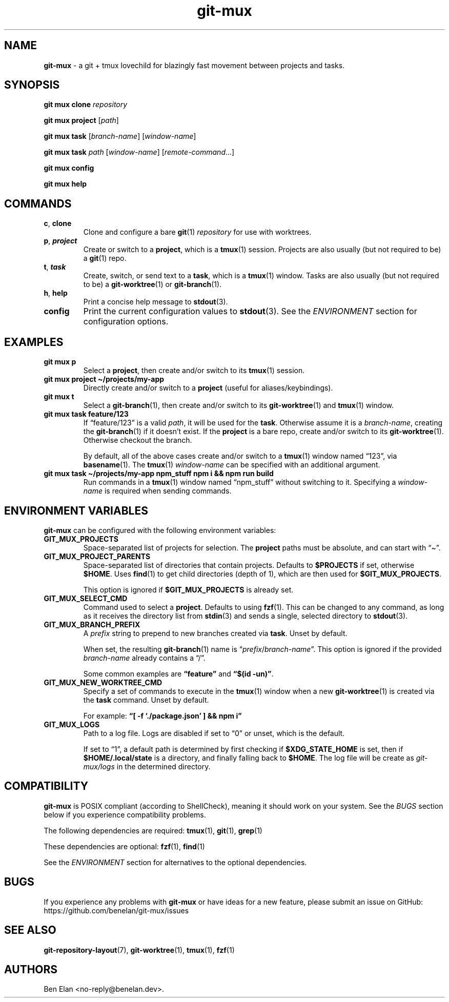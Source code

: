 .\" Automatically generated by Pandoc 2.9.2.1
.\"
.TH "git-mux" "1" "Aug 9, 2023" "git-mux user manual" ""
.hy
.SH NAME
.PP
\f[B]git-mux\f[R] - a git + tmux lovechild for blazingly fast movement
between projects and tasks.
.SH SYNOPSIS
.PP
\f[B]git mux clone\f[R] \f[I]repository\f[R]
.PP
\f[B]git mux project\f[R] [\f[I]path\f[R]]
.PP
\f[B]git mux task\f[R] [\f[I]branch-name\f[R]] [\f[I]window-name\f[R]]
.PP
\f[B]git mux task\f[R] \f[I]path\f[R] [\f[I]window-name\f[R]]
[\f[I]remote-command\f[R]\&...]
.PP
\f[B]git mux config\f[R]
.PP
\f[B]git mux help\f[R]
.SH COMMANDS
.TP
\f[B]c\f[R], \f[B]clone\f[R]
Clone and configure a bare \f[B]git\f[R](1) \f[I]repository\f[R] for use
with worktrees.
.TP
\f[B]p\f[R], \f[B]\f[BI]project\f[B]\f[R]
Create or switch to a \f[B]project\f[R], which is a \f[B]tmux\f[R](1)
session.
Projects are also usually (but not required to be) a \f[B]git\f[R](1)
repo.
.TP
\f[B]t\f[R], \f[B]\f[BI]task\f[B]\f[R]
Create, switch, or send text to a \f[B]task\f[R], which is a
\f[B]tmux\f[R](1) window.
Tasks are also usually (but not required to be) a
\f[B]git-worktree\f[R](1) or \f[B]git-branch\f[R](1).
.TP
\f[B]h\f[R], \f[B]help\f[R]
Print a concise help message to \f[B]stdout\f[R](3).
.TP
\f[B]config\f[R]
Print the current configuration values to \f[B]stdout\f[R](3).
See the \f[I]ENVIRONMENT\f[R] section for configuration options.
.SH EXAMPLES
.TP
\f[B]git mux p\f[R]
Select a \f[B]project\f[R], then create and/or switch to its
\f[B]tmux\f[R](1) session.
.TP
\f[B]git mux project \[ti]/projects/my-app\f[R]
Directly create and/or switch to a \f[B]project\f[R] (useful for
aliases/keybindings).
.TP
\f[B]git mux t\f[R]
Select a \f[B]git-branch\f[R](1), then create and/or switch to its
\f[B]git-worktree\f[R](1) and \f[B]tmux\f[R](1) window.
.TP
\f[B]git mux task feature/123\f[R]
If \[lq]feature/123\[rq] is a valid \f[I]path\f[R], it will be used for
the \f[B]task\f[R].
Otherwise assume it is a \f[I]branch-name\f[R], creating the
\f[B]git-branch\f[R](1) if it doesn\[cq]t exist.
If the \f[B]project\f[R] is a bare repo, create and/or switch to its
\f[B]git-worktree\f[R](1).
Otherwise checkout the branch.
.RS
.PP
By default, all of the above cases create and/or switch to a
\f[B]tmux\f[R](1) window named \[lq]123\[rq], via \f[B]basename\f[R](1).
The \f[B]tmux\f[R](1) \f[I]window-name\f[R] can be specified with an
additional argument.
.RE
.TP
\f[B]git mux task \[ti]/projects/my-app npm_stuff npm i && npm run build\f[R]
Run commands in a \f[B]tmux\f[R](1) window named \[lq]npm_stuff\[rq]
without switching to it.
Specifying a \f[I]window-name\f[R] is required when sending commands.
.SH ENVIRONMENT VARIABLES
.PP
\f[B]git-mux\f[R] can be configured with the following environment
variables:
.TP
\f[B]GIT_MUX_PROJECTS\f[R]
Space-separated list of projects for selection.
The \f[B]project\f[R] paths must be absolute, and can start with
\[lq]\[ti]\[rq].
.TP
\f[B]GIT_MUX_PROJECT_PARENTS\f[R]
Space-separated list of directories that contain projects.
Defaults to \f[B]$PROJECTS\f[R] if set, otherwise \f[B]$HOME\f[R].
Uses \f[B]find\f[R](1) to get child directories (depth of 1), which are
then used for \f[B]$GIT_MUX_PROJECTS\f[R].
.RS
.PP
This option is ignored if \f[B]$GIT_MUX_PROJECTS\f[R] is already set.
.RE
.TP
\f[B]GIT_MUX_SELECT_CMD\f[R]
Command used to select a \f[B]project\f[R].
Defaults to using \f[B]fzf\f[R](1).
This can be changed to any command, as long as it receives the directory
list from \f[B]stdin\f[R](3) and sends a single, selected directory to
\f[B]stdout\f[R](3).
.TP
\f[B]GIT_MUX_BRANCH_PREFIX\f[R]
A \f[I]prefix\f[R] string to prepend to new branches created via
\f[B]task\f[R].
Unset by default.
.RS
.PP
When set, the resulting \f[B]git-branch\f[R](1) name is
\[lq]\f[I]prefix\f[R]/\f[I]branch-name\f[R]\[rq].
This option is ignored if the provided \f[I]branch-name\f[R] already
contains a \[lq]/\[rq].
.PP
Some common examples are \f[B]\[lq]feature\[rq]\f[R] and \f[B]\[lq]$(id
-un)\[rq]\f[R].
.RE
.TP
\f[B]GIT_MUX_NEW_WORKTREE_CMD\f[R]
Specify a set of commands to execute in the \f[B]tmux\f[R](1) window
when a new \f[B]git-worktree\f[R](1) is created via the \f[B]task\f[R]
command.
Unset by default.
.RS
.PP
For example: \f[B]\[lq][ -f `./package.json' ] && npm i\[rq]\f[R]
.RE
.TP
\f[B]GIT_MUX_LOGS\f[R]
Path to a log file.
Logs are disabled if set to \[lq]0\[rq] or unset, which is the default.
.RS
.PP
If set to \[lq]1\[rq], a default path is determined by first checking if
\f[B]$XDG_STATE_HOME\f[R] is set, then if \f[B]$HOME/.local/state\f[R]
is a directory, and finally falling back to \f[B]$HOME\f[R].
The log file will be create as \f[I]git-mux/logs\f[R] in the determined
directory.
.RE
.SH COMPATIBILITY
.PP
\f[B]git-mux\f[R] is POSIX compliant (according to ShellCheck), meaning
it should work on your system.
See the \f[I]BUGS\f[R] section below if you experience compatibility
problems.
.PP
The following dependencies are required: \f[B]tmux\f[R](1),
\f[B]git\f[R](1), \f[B]grep\f[R](1)
.PP
These dependencies are optional: \f[B]fzf\f[R](1), \f[B]find\f[R](1)
.PP
See the \f[I]ENVIRONMENT\f[R] section for alternatives to the optional
dependencies.
.SH BUGS
.PP
If you experience any problems with \f[B]git-mux\f[R] or have ideas for
a new feature, please submit an issue on GitHub:
https://github.com/benelan/git-mux/issues
.SH SEE ALSO
.PP
\f[B]git-repository-layout\f[R](7), \f[B]git-worktree\f[R](1),
\f[B]tmux\f[R](1), \f[B]fzf\f[R](1)
.SH AUTHORS
Ben Elan <no-reply@benelan.dev>.
